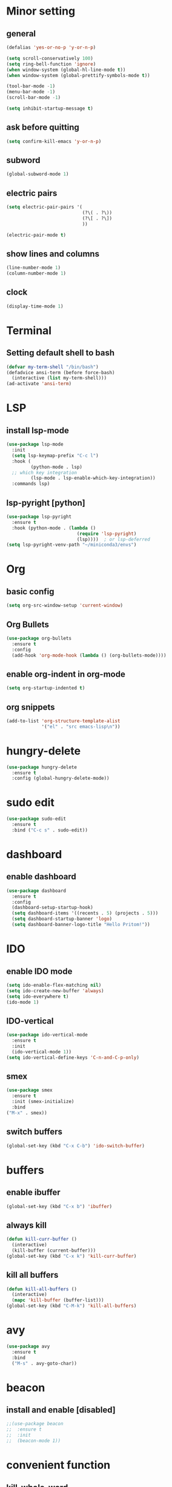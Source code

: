 * Minor setting
** general
#+begin_src emacs-lisp
  (defalias 'yes-or-no-p 'y-or-n-p)

  (setq scroll-conservatively 100)
  (setq ring-bell-function 'ignore)
  (when window-system (global-hl-line-mode t))
  (when window-system (global-prettify-symbols-mode t))

  (tool-bar-mode -1)
  (menu-bar-mode -1)
  (scroll-bar-mode -1)

  (setq inhibit-startup-message t)
#+end_src
** ask before quitting
#+begin_src emacs-lisp
  (setq confirm-kill-emacs 'y-or-n-p)
#+end_src
** subword
#+begin_src emacs-lisp
  (global-subword-mode 1)
#+end_src
** electric pairs
#+begin_src emacs-lisp
  (setq electric-pair-pairs '(
                              (?\( . ?\))
                              (?\[ . ?\])
                              ))

  (electric-pair-mode t)
#+end_src
** show lines and columns
#+begin_src emacs-lisp
  (line-number-mode 1)
  (column-number-mode 1)
#+end_src
** clock
#+begin_src emacs-lisp
  (display-time-mode 1)
#+end_src
* Terminal
** Setting default shell to bash
#+begin_src emacs-lisp
  (defvar my-term-shell "/bin/bash")
  (defadvice ansi-term (before force-bash)
    (interactive (list my-term-shell)))
  (ad-activate 'ansi-term)
#+end_src
* LSP
** install lsp-mode
#+begin_src emacs-lisp
  (use-package lsp-mode
    :init
    (setq lsp-keymap-prefix "C-c l")
    :hook (
           (python-mode . lsp)
    ;; which key integration
           (lsp-mode . lsp-enable-which-key-integration))
    :commands lsp)
#+end_src
** lsp-pyright [python]
#+begin_src emacs-lisp
  (use-package lsp-pyright
    :ensure t
    :hook (python-mode . (lambda ()
                            (require 'lsp-pyright)
                            (lsp))))  ; or lsp-deferred
  (setq lsp-pyright-venv-path "~/miniconda3/envs")
#+end_src
* Org
** basic config
#+begin_src emacs-lisp
  (setq org-src-window-setup 'current-window)
#+end_src
** Org Bullets
#+begin_src emacs-lisp
  (use-package org-bullets
    :ensure t
    :config
    (add-hook 'org-mode-hook (lambda () (org-bullets-mode))))
#+end_src
** enable org-indent in org-mode
#+begin_src emacs-lisp
  (setq org-startup-indented t)
#+end_src
** org snippets
#+begin_src emacs-lisp
  (add-to-list 'org-structure-template-alist
               '("el" . "src emacs-lisp\n"))
#+end_src

* hungry-delete
#+begin_src emacs-lisp
  (use-package hungry-delete
    :ensure t
    :config (global-hungry-delete-mode))
#+end_src
* sudo edit
#+begin_src emacs-lisp
  (use-package sudo-edit
    :ensure t
    :bind ("C-c s" . sudo-edit))
#+end_src
* dashboard
** enable dashboard
#+begin_src emacs-lisp
    (use-package dashboard
      :ensure t
      :config
      (dashboard-setup-startup-hook)
      (setq dashboard-items '((recents . 5) (projects . 5)))
      (setq dashboard-startup-banner 'logo)
      (setq dashboard-banner-logo-title "Hello Pritom!"))

#+end_src
* IDO
** enable IDO mode
#+begin_src emacs-lisp
  (setq ido-enable-flex-matching nil)
  (setq ido-create-new-buffer 'always)
  (setq ido-everywhere t)
  (ido-mode 1)
#+end_src
** IDO-vertical
#+begin_src emacs-lisp
  (use-package ido-vertical-mode
    :ensure t
    :init
    (ido-vertical-mode 1))
  (setq ido-vertical-define-keys 'C-n-and-C-p-only)
#+end_src
** smex
#+begin_src emacs-lisp
  (use-package smex
    :ensure t
    :init (smex-initialize)
    :bind
  ("M-x" . smex))
#+end_src
** switch buffers
#+begin_src emacs-lisp
  (global-set-key (kbd "C-x C-b") 'ido-switch-buffer)
#+end_src
* buffers
** enable ibuffer
#+begin_src emacs-lisp
  (global-set-key (kbd "C-x b") 'ibuffer)
#+end_src
** always kill
#+begin_src emacs-lisp
  (defun kill-curr-buffer ()
    (interactive)
    (kill-buffer (current-buffer)))
  (global-set-key (kbd "C-x k") 'kill-curr-buffer)
#+end_src
** kill all buffers
   #+begin_src emacs-lisp
     (defun kill-all-buffers ()
       (interactive)
       (mapc 'kill-buffer (buffer-list)))
     (global-set-key (kbd "C-M-k") 'kill-all-buffers)
   #+end_src
* avy
#+begin_src emacs-lisp
  (use-package avy
    :ensure t
    :bind
    ("M-s" . avy-goto-char))
#+end_src
* beacon
** install and enable [disabled]
#+begin_src emacs-lisp
  ;;(use-package beacon
  ;;  :ensure t
  ;;  :init
  ;;  (beacon-mode 1))
#+end_src
* convenient function
** kill-whole-word
#+begin_src emacs-lisp
  (defun kill-whole-word ()
    (interactive)
    (backward-word)
    (kill-word 1))
  (global-set-key (kbd "C-c w w") 'kill-whole-word)
#+end_src
** copy whole line
#+begin_src emacs-lisp
  (defun copy-whole-line ()
    (interactive)
    (save-excursion
      (kill-new
       (buffer-substring
        (point-at-bol)
        (point-at-eol)))))

  (global-set-key (kbd "C-c w l") 'copy-whole-line)
#+end_src
* auto-indent
enable auto-indent
#+begin_src emacs-lisp
  (electric-indent-mode 1)
#+end_src
* which-key
#+begin_src emacs-lisp
  (use-package which-key
    :ensure t
    :init
    (which-key-mode))
#+end_src
* config edit/reload
** edit
#+begin_src emacs-lisp
  (defun config-visit ()
    (interactive)
    (find-file "~/.emacs.d/config.org"))
  (global-set-key (kbd "C-c e") 'config-visit)
#+end_src
** reload
#+begin_src emacs-lisp
  (defun config-reload ()
    (interactive)
    (org-babel-load-file (expand-file-name "~/.emacs.d/config.org")))
  (global-set-key (kbd "C-c r") 'config-reload)
#+end_src
* rainbow
** set colours #FFF
#+begin_src emacs-lisp
  (use-package rainbow-mode
    :ensure t
    :init (rainbow-mode 1))
#+end_src
** bracket delimiter
#+begin_src emacs-lisp
  (use-package rainbow-delimiters
    :ensure t
    :init
    (rainbow-delimiters-mode 1))
#+end_src
* switch-window
#+begin_src emacs-lisp
  (use-package switch-window
    :ensure t
    :config
    (setq switch-window-input-style 'minibuffer)
    (setq switch-window-increase 4)
    (setq switch-window-threshold 2)
    (setq switch-window-shortcut-style 'qwerty)
    (setq switch-window-qwerty-shortcuts
	  '("a" "s" "d" "f" "j" "k" "l" ";"))
    :bind
    ([remap other-window] . switch-window))
#+end_src
* window splitting function
** vanilla emacs
#+begin_src emacs-lisp
  (defun split-and-follow-horizontally ()
    (interactive)
    (split-window-below)
    (balance-windows)
    (other-window 1))
  (global-set-key (kbd "C-x 2") 'split-and-follow-horizontally)

  (defun split-and-follow-vertically ()
    (interactive)
    (split-window-right)
    (balance-windows)
    (other-window 1))
  (global-set-key (kbd "C-x 3") 'split-and-follow-vertically)
#+end_src
* auto completion
** company-mode
#+begin_src emacs-lisp
  (use-package company
    :ensure t
    :init
    (add-hook 'after-init-hook 'global-company-mode))
#+end_src
* modeline
** spaceline
#+begin_src emacs-lisp
  (use-package spaceline
    :ensure t
    :config
    (require 'spaceline-config)
    (setq powerline-default-separator (quote arrow))
    (spaceline-spacemacs-theme))
#+end_src
** diminish modes
#+begin_src emacs-lisp
  (use-package diminish
    :ensure t
    :init
    (diminish 'hungry-delete-mode)
    (diminish 'rainbow-mode)
    (diminish 'which-key-mode))
#+end_src
* symon
#+begin_src emacs-lisp
  (use-package symon
    :ensure t)
#+end_src
* evil-mode
** enable evil-mode
#+begin_src emacs-lisp
  ;; enable evil-mode
  (require 'evil)
  (evil-mode 1)
#+end_src
** set up <C-r> - redo
#+begin_src emacs-lisp
  (use-package undo-fu
    :ensure t)
  ;; (global-undo-tree-mode)
  (evil-set-undo-system 'undo-fu)
#+end_src
** leader key
#+begin_src emacs-lisp
  ;; set leader key
  (evil-set-leader 'normal (kbd "SPC"))
#+end_src
** leader bindings
#+begin_src emacs-lisp
  (evil-define-key 'normal 'global (kbd "<leader> of") 'dired)
  (evil-define-key 'normal 'global (kbd "<leader> bl") 'ido-switch-buffer)
  (evil-define-key 'normal 'global (kbd "<leader> qq") 'keyboard-quit)
  (evil-define-key 'normal 'global (kbd "<leader> bk") 'kill-curr-buffer)
#+end_src
** better evil split
#+begin_src emacs-lisp
  (evil-ex-define-cmd "xsplit" 'split-and-follow-horizontally)
  (evil-ex-define-cmd "ysplit" 'split-and-follow-vertically)
#+end_src
** evil-keys in ibuffer
#+begin_src emacs-lisp
  (evil-set-initial-state 'ibuffer-mode 'normal)
#+end_src
* fzf file serach
** install fzf
#+begin_src emacs-lisp
  (use-package fzf
    :ensure t)
#+end_src
** open file from ~/
#+begin_src emacs-lisp
  ;; set default fzf command
  (setenv "FZF_DEFAULT_COMMAND" "rg --files --hidden")
  (defun home-fzf-file ()
    (interactive)
    (fzf-find-file "~/"))
  (evil-define-key 'normal 'global (kbd "<leader> fz") 'home-fzf-file)
  ;; (evil-define-key 'normal 'global (kbd "<leader> fd") 'fzf-directory "~/")
#+end_src
* markdown
** install markdown-mode
#+begin_src emacs-lisp
  (use-package markdown-mode
    :ensure t
    :commands (markdown-mode gfm-mode)
    :mode (("README\\.md\\'" . gfm-mode)
           ("\\.md\\'" . markdown-mode)
           ("\\.markdown\\'" . markdown-mode))
    :init (setq markdown-command "multimarkdown"))
#+end_src

* projectile
** install projectile
#+begin_src emacs-lisp
  (use-package projectile
    :ensure t
    :init
    (projectile-mode +1)
    :bind (:map projectile-mode-map
                ("C-c p" . projectile-command-map)))
#+end_src
** project search paths
#+begin_src emacs-lisp
  (setq projectile-project-search-path '("~/myfiles/projects/github/"))
#+end_src
